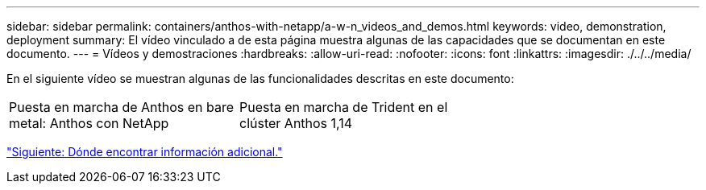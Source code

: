 ---
sidebar: sidebar 
permalink: containers/anthos-with-netapp/a-w-n_videos_and_demos.html 
keywords: video, demonstration, deployment 
summary: El vídeo vinculado a de esta página muestra algunas de las capacidades que se documentan en este documento. 
---
= Vídeos y demostraciones
:hardbreaks:
:allow-uri-read: 
:nofooter: 
:icons: font
:linkattrs: 
:imagesdir: ./../../media/


[role="lead"]
En el siguiente vídeo se muestran algunas de las funcionalidades descritas en este documento:

[cols="5a, 5a, 5a"]
|===


 a| 
Puesta en marcha de Anthos en bare metal: Anthos con NetApp

 a| 
Puesta en marcha de Trident en el clúster Anthos 1,14

 a| 

|===
link:a-w-n_additional_information.html["Siguiente: Dónde encontrar información adicional."]
